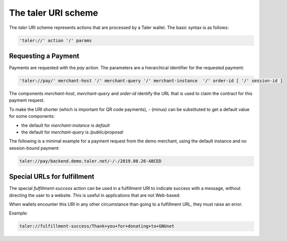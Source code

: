 ====================
The taler URI scheme
====================

The `taler` URI scheme represents actions that are processed by a Taler wallet.  The basic syntax is as follows:

.. code:: none

  'taler://' action '/' params

--------------------
Requesting a Payment
--------------------

Payments are requested with the `pay` action.  The parameters are a hierarchical identifier for the requested payment:


.. code:: none

  'taler://pay/' merchant-host '/' merchant-query '/' merchant-instance  '/' order-id [ '/' session-id ]

The components `merchant-host`, `merchant-query` and `order-id` identify the URL that is used to claim the contract
for this payment request.

To make the URI shorter (which is important for QR code payments), `-` (minus) can be substituted to get a default value
for some components:

* the default for `merchant-instance` is `default`
* the default for `merchant-query` is `/public/proposal`

The following is a minimal example for a payment request from the demo merchant, using the default instance and no session-bound payment:

.. code:: none

  taler://pay/backend.demo.taler.net/-/-/2019.08.26-ABCED


----------------------------
Special URLs for fulfillment
----------------------------

The special `fulfillment-success` action can be used in a fulfillment URI to indicate success
with a message, without directing the user to a website.  This is useful in applications that are not Web-based:

When wallets encounter this URI in any other circumstance than going to a fulfillment URL, they must raise an error.

Example:

.. code:: none

  taler://fulfillment-success/Thank+you+for+donating+to+GNUnet

